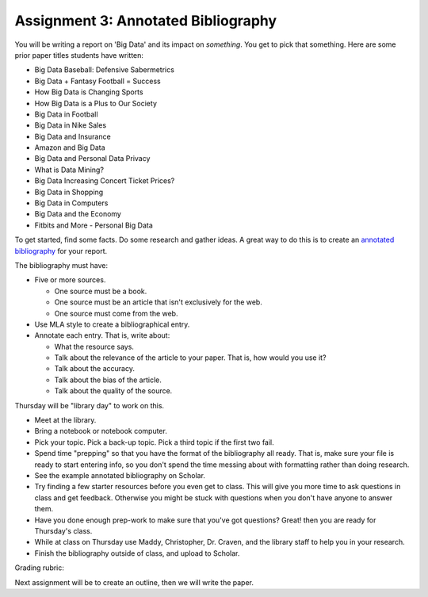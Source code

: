 Assignment 3: Annotated Bibliography
====================================

You will be writing a report on 'Big Data' and its impact on *something*.
You get to pick that something. Here are some prior paper titles students have
written:

* Big Data Baseball: Defensive Sabermetrics
* Big Data + Fantasy Football = Success
* How Big Data is Changing Sports
* How Big Data is a Plus to Our Society
* Big Data in Football
* Big Data in Nike Sales
* Big Data and Insurance
* Amazon and Big Data
* Big Data and Personal Data Privacy
* What is Data Mining?
* Big Data Increasing Concert Ticket Prices?
* Big Data in Shopping
* Big Data in Computers
* Big Data and the Economy
* Fitbits and More - Personal Big Data

To get started, find some facts. Do some research and gather ideas. A great way
to do this is to create an `annotated bibliography`_ for your report.

The bibliography must have:

* Five or more sources.

  * One source must be a book.
  * One source must be an article that isn't exclusively for the web.
  * One source must come from the web.

* Use MLA style to create a bibliographical entry.
* Annotate each entry. That is, write about:

  * What the resource says.
  * Talk about the relevance of the article to your paper. That is, how would
    you use it?
  * Talk about the accuracy.
  * Talk about the bias of the article.
  * Talk about the quality of the source.


Thursday will be "library day" to work on this.

* Meet at the library.
* Bring a notebook or notebook computer.
* Pick your topic. Pick a back-up topic. Pick a third topic if the first two fail.
* Spend time "prepping" so that you have the format of the bibliography
  all ready. That is, make sure your file is ready to start entering info, so you
  don't spend the time messing about with formatting rather than doing research.
* See the example annotated bibliography on Scholar.
* Try finding a few starter resources before you even get to class. This will give you more
  time to ask questions in class and get feedback. Otherwise you might be stuck
  with questions when you don't have anyone to answer them.
* Have you done enough prep-work to make sure that you've got questions? Great!
  then you are ready for Thursday's class.
* While at class on Thursday use Maddy, Christopher, Dr. Craven, and the library
  staff to help you in your research.
* Finish the bibliography outside of class, and upload to Scholar.

Grading rubric:

.. image:: rubric.png
    :width: 500px
    :align: center
    :alt: alt

Next assignment will be to create an outline, then we will write the paper.

.. _annotated bibliography: https://owl.english.purdue.edu/owl/resource/614/03/
